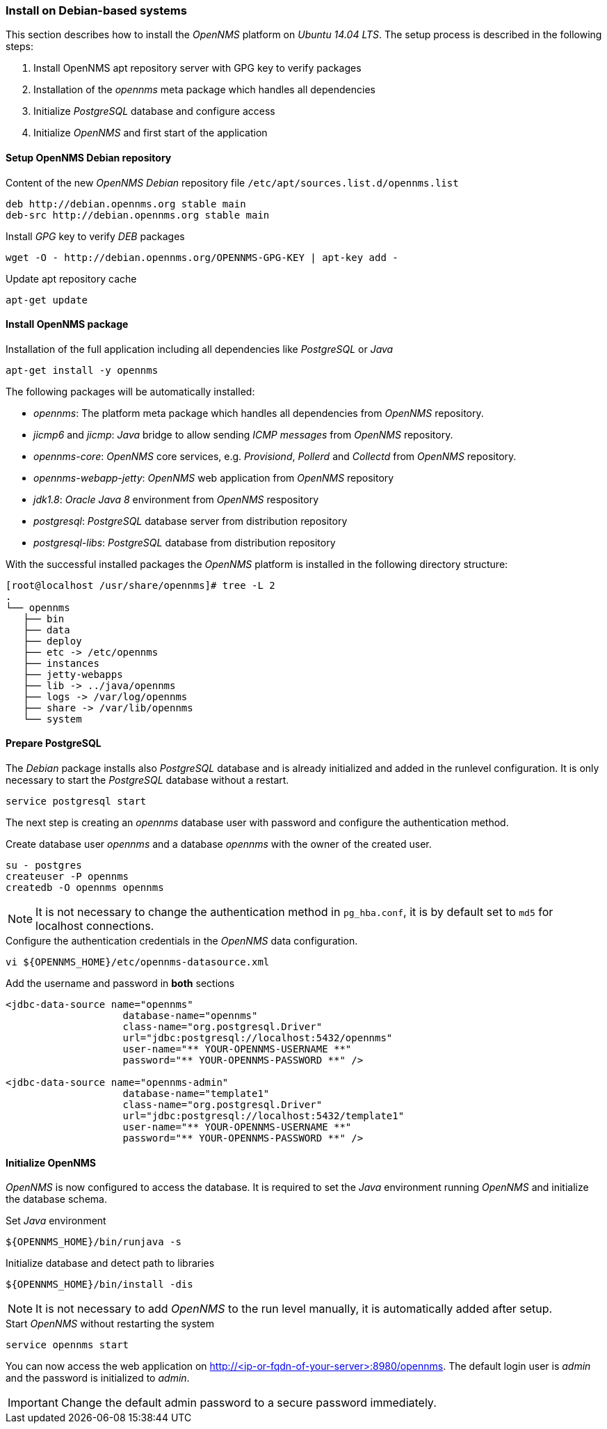 
// Allow GitHub image rendering
:imagesdir: ../../images

[[gi-install-opennms-debian]]
=== Install on Debian-based systems

This section describes how to install the _OpenNMS_ platform on _Ubuntu 14.04 LTS_.
The setup process is described in the following steps:

. Install OpenNMS apt repository server with GPG key to verify packages
. Installation of the _opennms_ meta package which handles all dependencies
. Initialize _PostgreSQL_ database and configure access
. Initialize _OpenNMS_ and first start of the application

[[gi-install-opennms-deb-repo]]
==== Setup OpenNMS Debian repository

.Content of the new _OpenNMS Debian_ repository file `/etc/apt/sources.list.d/opennms.list`
[source, shell]
----
deb http://debian.opennms.org stable main
deb-src http://debian.opennms.org stable main
----

.Install _GPG_ key to verify _DEB_ packages
[source, shell]
----
wget -O - http://debian.opennms.org/OPENNMS-GPG-KEY | apt-key add -
----

.Update apt repository cache
[source, shell]
----
apt-get update
----

[[gi-install-opennms-deb-package]]
==== Install OpenNMS package

.Installation of the full application including all dependencies like _PostgreSQL_ or _Java_
[source, shell]
----
apt-get install -y opennms
----

The following packages will be automatically installed:

* _opennms_: The platform meta package which handles all dependencies from _OpenNMS_ repository.
* _jicmp6_ and _jicmp_: _Java_ bridge to allow sending _ICMP messages_ from _OpenNMS_ repository.
* _opennms-core_: _OpenNMS_ core services, e.g. _Provisiond_, _Pollerd_ and _Collectd_ from _OpenNMS_ repository.
* _opennms-webapp-jetty_: _OpenNMS_ web application from _OpenNMS_ repository
* _jdk1.8_: _Oracle Java 8_ environment from _OpenNMS_ respository
* _postgresql_: _PostgreSQL_ database server from distribution repository
* _postgresql-libs_: _PostgreSQL_ database from distribution repository

With the successful installed packages the _OpenNMS_ platform is installed in the following directory structure:

[source, shell]
----
[root@localhost /usr/share/opennms]# tree -L 2
.
└── opennms
   ├── bin
   ├── data
   ├── deploy
   ├── etc -> /etc/opennms
   ├── instances
   ├── jetty-webapps
   ├── lib -> ../java/opennms
   ├── logs -> /var/log/opennms
   ├── share -> /var/lib/opennms
   └── system
----

[[gi-install-opennms-deb-prepare-pg]]
==== Prepare PostgreSQL

The _Debian_ package installs also _PostgreSQL_ database and is already initialized and added in the runlevel configuration.
It is only necessary to start the _PostgreSQL_ database without a restart.

[source, shell]
----
service postgresql start
----

The next step is creating an _opennms_ database user with password and configure the authentication method.

.Create database user _opennms_ and a database _opennms_ with the owner of the created user.
[source, shell]
----
su - postgres
createuser -P opennms
createdb -O opennms opennms
----

NOTE: It is not necessary to change the authentication method in `pg_hba.conf`, it is by default set to `md5` for localhost connections.

.Configure the authentication credentials in the _OpenNMS_ data configuration.
[source, shell]
----
vi ${OPENNMS_HOME}/etc/opennms-datasource.xml
----

.Add the username and password in *both* sections
[source, xml]
----
<jdbc-data-source name="opennms"
                    database-name="opennms"
                    class-name="org.postgresql.Driver"
                    url="jdbc:postgresql://localhost:5432/opennms"
                    user-name="** YOUR-OPENNMS-USERNAME **"
                    password="** YOUR-OPENNMS-PASSWORD **" />

<jdbc-data-source name="opennms-admin"
                    database-name="template1"
                    class-name="org.postgresql.Driver"
                    url="jdbc:postgresql://localhost:5432/template1"
                    user-name="** YOUR-OPENNMS-USERNAME **"
                    password="** YOUR-OPENNMS-PASSWORD **" />
----

[[gi-install-opennms-deb-init]]
==== Initialize OpenNMS

_OpenNMS_ is now configured to access the database.
It is required to set the _Java_ environment running _OpenNMS_ and initialize the database schema.

.Set _Java_ environment
[source, shell]
----
${OPENNMS_HOME}/bin/runjava -s
----

.Initialize database and detect path to libraries
[source, shell]
----
${OPENNMS_HOME}/bin/install -dis
----

NOTE: It is not necessary to add _OpenNMS_ to the run level manually, it is automatically added after setup.

.Start _OpenNMS_ without restarting the system
[source, shell]
----
service opennms start
----

You can now access the web application on http://<ip-or-fqdn-of-your-server>:8980/opennms.
The default login user is _admin_ and the password is initialized to _admin_.

IMPORTANT: Change the default admin password to a secure password immediately.

